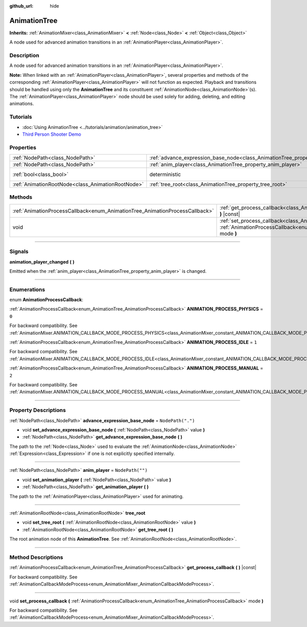 :github_url: hide

.. DO NOT EDIT THIS FILE!!!
.. Generated automatically from Godot engine sources.
.. Generator: https://github.com/godotengine/godot/tree/master/doc/tools/make_rst.py.
.. XML source: https://github.com/godotengine/godot/tree/master/doc/classes/AnimationTree.xml.

.. _class_AnimationTree:

AnimationTree
=============

**Inherits:** :ref:`AnimationMixer<class_AnimationMixer>` **<** :ref:`Node<class_Node>` **<** :ref:`Object<class_Object>`

A node used for advanced animation transitions in an :ref:`AnimationPlayer<class_AnimationPlayer>`.

.. rst-class:: classref-introduction-group

Description
-----------

A node used for advanced animation transitions in an :ref:`AnimationPlayer<class_AnimationPlayer>`.

\ **Note:** When linked with an :ref:`AnimationPlayer<class_AnimationPlayer>`, several properties and methods of the corresponding :ref:`AnimationPlayer<class_AnimationPlayer>` will not function as expected. Playback and transitions should be handled using only the **AnimationTree** and its constituent :ref:`AnimationNode<class_AnimationNode>`\ (s). The :ref:`AnimationPlayer<class_AnimationPlayer>` node should be used solely for adding, deleting, and editing animations.

.. rst-class:: classref-introduction-group

Tutorials
---------

- :doc:`Using AnimationTree <../tutorials/animation/animation_tree>`

- `Third Person Shooter Demo <https://godotengine.org/asset-library/asset/678>`__

.. rst-class:: classref-reftable-group

Properties
----------

.. table::
   :widths: auto

   +---------------------------------------------------+------------------------------------------------------------------------------------------------+-----------------------------------------------------------------------------------------+
   | :ref:`NodePath<class_NodePath>`                   | :ref:`advance_expression_base_node<class_AnimationTree_property_advance_expression_base_node>` | ``NodePath(".")``                                                                       |
   +---------------------------------------------------+------------------------------------------------------------------------------------------------+-----------------------------------------------------------------------------------------+
   | :ref:`NodePath<class_NodePath>`                   | :ref:`anim_player<class_AnimationTree_property_anim_player>`                                   | ``NodePath("")``                                                                        |
   +---------------------------------------------------+------------------------------------------------------------------------------------------------+-----------------------------------------------------------------------------------------+
   | :ref:`bool<class_bool>`                           | deterministic                                                                                  | ``true`` (overrides :ref:`AnimationMixer<class_AnimationMixer_property_deterministic>`) |
   +---------------------------------------------------+------------------------------------------------------------------------------------------------+-----------------------------------------------------------------------------------------+
   | :ref:`AnimationRootNode<class_AnimationRootNode>` | :ref:`tree_root<class_AnimationTree_property_tree_root>`                                       |                                                                                         |
   +---------------------------------------------------+------------------------------------------------------------------------------------------------+-----------------------------------------------------------------------------------------+

.. rst-class:: classref-reftable-group

Methods
-------

.. table::
   :widths: auto

   +------------------------------------------------------------------------------+----------------------------------------------------------------------------------------------------------------------------------------------------------------------------+
   | :ref:`AnimationProcessCallback<enum_AnimationTree_AnimationProcessCallback>` | :ref:`get_process_callback<class_AnimationTree_method_get_process_callback>` **(** **)** |const|                                                                           |
   +------------------------------------------------------------------------------+----------------------------------------------------------------------------------------------------------------------------------------------------------------------------+
   | void                                                                         | :ref:`set_process_callback<class_AnimationTree_method_set_process_callback>` **(** :ref:`AnimationProcessCallback<enum_AnimationTree_AnimationProcessCallback>` mode **)** |
   +------------------------------------------------------------------------------+----------------------------------------------------------------------------------------------------------------------------------------------------------------------------+

.. rst-class:: classref-section-separator

----

.. rst-class:: classref-descriptions-group

Signals
-------

.. _class_AnimationTree_signal_animation_player_changed:

.. rst-class:: classref-signal

**animation_player_changed** **(** **)**

Emitted when the :ref:`anim_player<class_AnimationTree_property_anim_player>` is changed.

.. rst-class:: classref-section-separator

----

.. rst-class:: classref-descriptions-group

Enumerations
------------

.. _enum_AnimationTree_AnimationProcessCallback:

.. rst-class:: classref-enumeration

enum **AnimationProcessCallback**:

.. _class_AnimationTree_constant_ANIMATION_PROCESS_PHYSICS:

.. rst-class:: classref-enumeration-constant

:ref:`AnimationProcessCallback<enum_AnimationTree_AnimationProcessCallback>` **ANIMATION_PROCESS_PHYSICS** = ``0``

For backward compatibility. See :ref:`AnimationMixer.ANIMATION_CALLBACK_MODE_PROCESS_PHYSICS<class_AnimationMixer_constant_ANIMATION_CALLBACK_MODE_PROCESS_PHYSICS>`.

.. _class_AnimationTree_constant_ANIMATION_PROCESS_IDLE:

.. rst-class:: classref-enumeration-constant

:ref:`AnimationProcessCallback<enum_AnimationTree_AnimationProcessCallback>` **ANIMATION_PROCESS_IDLE** = ``1``

For backward compatibility. See :ref:`AnimationMixer.ANIMATION_CALLBACK_MODE_PROCESS_IDLE<class_AnimationMixer_constant_ANIMATION_CALLBACK_MODE_PROCESS_IDLE>`.

.. _class_AnimationTree_constant_ANIMATION_PROCESS_MANUAL:

.. rst-class:: classref-enumeration-constant

:ref:`AnimationProcessCallback<enum_AnimationTree_AnimationProcessCallback>` **ANIMATION_PROCESS_MANUAL** = ``2``

For backward compatibility. See :ref:`AnimationMixer.ANIMATION_CALLBACK_MODE_PROCESS_MANUAL<class_AnimationMixer_constant_ANIMATION_CALLBACK_MODE_PROCESS_MANUAL>`.

.. rst-class:: classref-section-separator

----

.. rst-class:: classref-descriptions-group

Property Descriptions
---------------------

.. _class_AnimationTree_property_advance_expression_base_node:

.. rst-class:: classref-property

:ref:`NodePath<class_NodePath>` **advance_expression_base_node** = ``NodePath(".")``

.. rst-class:: classref-property-setget

- void **set_advance_expression_base_node** **(** :ref:`NodePath<class_NodePath>` value **)**
- :ref:`NodePath<class_NodePath>` **get_advance_expression_base_node** **(** **)**

The path to the :ref:`Node<class_Node>` used to evaluate the :ref:`AnimationNode<class_AnimationNode>` :ref:`Expression<class_Expression>` if one is not explicitly specified internally.

.. rst-class:: classref-item-separator

----

.. _class_AnimationTree_property_anim_player:

.. rst-class:: classref-property

:ref:`NodePath<class_NodePath>` **anim_player** = ``NodePath("")``

.. rst-class:: classref-property-setget

- void **set_animation_player** **(** :ref:`NodePath<class_NodePath>` value **)**
- :ref:`NodePath<class_NodePath>` **get_animation_player** **(** **)**

The path to the :ref:`AnimationPlayer<class_AnimationPlayer>` used for animating.

.. rst-class:: classref-item-separator

----

.. _class_AnimationTree_property_tree_root:

.. rst-class:: classref-property

:ref:`AnimationRootNode<class_AnimationRootNode>` **tree_root**

.. rst-class:: classref-property-setget

- void **set_tree_root** **(** :ref:`AnimationRootNode<class_AnimationRootNode>` value **)**
- :ref:`AnimationRootNode<class_AnimationRootNode>` **get_tree_root** **(** **)**

The root animation node of this **AnimationTree**. See :ref:`AnimationRootNode<class_AnimationRootNode>`.

.. rst-class:: classref-section-separator

----

.. rst-class:: classref-descriptions-group

Method Descriptions
-------------------

.. _class_AnimationTree_method_get_process_callback:

.. rst-class:: classref-method

:ref:`AnimationProcessCallback<enum_AnimationTree_AnimationProcessCallback>` **get_process_callback** **(** **)** |const|

For backward compatibility. See :ref:`AnimationCallbackModeProcess<enum_AnimationMixer_AnimationCallbackModeProcess>`.

.. rst-class:: classref-item-separator

----

.. _class_AnimationTree_method_set_process_callback:

.. rst-class:: classref-method

void **set_process_callback** **(** :ref:`AnimationProcessCallback<enum_AnimationTree_AnimationProcessCallback>` mode **)**

For backward compatibility. See :ref:`AnimationCallbackModeProcess<enum_AnimationMixer_AnimationCallbackModeProcess>`.

.. |virtual| replace:: :abbr:`virtual (This method should typically be overridden by the user to have any effect.)`
.. |const| replace:: :abbr:`const (This method has no side effects. It doesn't modify any of the instance's member variables.)`
.. |vararg| replace:: :abbr:`vararg (This method accepts any number of arguments after the ones described here.)`
.. |constructor| replace:: :abbr:`constructor (This method is used to construct a type.)`
.. |static| replace:: :abbr:`static (This method doesn't need an instance to be called, so it can be called directly using the class name.)`
.. |operator| replace:: :abbr:`operator (This method describes a valid operator to use with this type as left-hand operand.)`
.. |bitfield| replace:: :abbr:`BitField (This value is an integer composed as a bitmask of the following flags.)`
